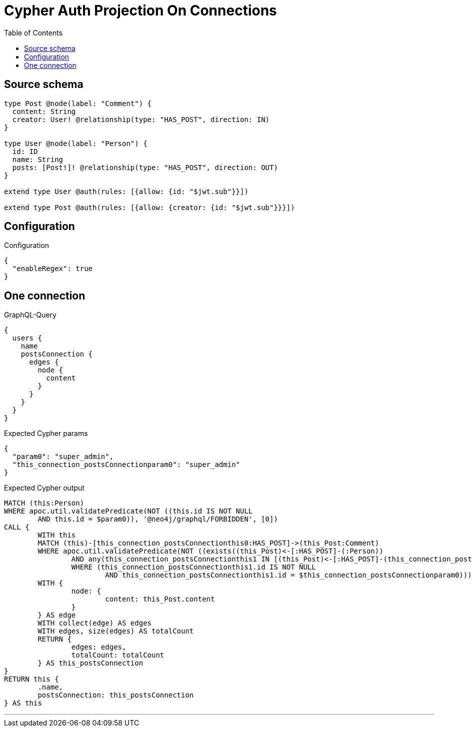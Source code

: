 :toc:

= Cypher Auth Projection On Connections

== Source schema

[source,graphql,schema=true]
----
type Post @node(label: "Comment") {
  content: String
  creator: User! @relationship(type: "HAS_POST", direction: IN)
}

type User @node(label: "Person") {
  id: ID
  name: String
  posts: [Post!]! @relationship(type: "HAS_POST", direction: OUT)
}

extend type User @auth(rules: [{allow: {id: "$jwt.sub"}}])

extend type Post @auth(rules: [{allow: {creator: {id: "$jwt.sub"}}}])
----

== Configuration

.Configuration
[source,json,schema-config=true]
----
{
  "enableRegex": true
}
----
== One connection

.GraphQL-Query
[source,graphql]
----
{
  users {
    name
    postsConnection {
      edges {
        node {
          content
        }
      }
    }
  }
}
----

.Expected Cypher params
[source,json]
----
{
  "param0": "super_admin",
  "this_connection_postsConnectionparam0": "super_admin"
}
----

.Expected Cypher output
[source,cypher]
----
MATCH (this:Person)
WHERE apoc.util.validatePredicate(NOT ((this.id IS NOT NULL
	AND this.id = $param0)), '@neo4j/graphql/FORBIDDEN', [0])
CALL {
	WITH this
	MATCH (this)-[this_connection_postsConnectionthis0:HAS_POST]->(this_Post:Comment)
	WHERE apoc.util.validatePredicate(NOT ((exists((this_Post)<-[:HAS_POST]-(:Person))
		AND any(this_connection_postsConnectionthis1 IN [(this_Post)<-[:HAS_POST]-(this_connection_postsConnectionthis1:Person) | this_connection_postsConnectionthis1]
		WHERE (this_connection_postsConnectionthis1.id IS NOT NULL
			AND this_connection_postsConnectionthis1.id = $this_connection_postsConnectionparam0)))), '@neo4j/graphql/FORBIDDEN', [0])
	WITH {
		node: {
			content: this_Post.content
		}
	} AS edge
	WITH collect(edge) AS edges
	WITH edges, size(edges) AS totalCount
	RETURN {
		edges: edges,
		totalCount: totalCount
	} AS this_postsConnection
}
RETURN this {
	.name,
	postsConnection: this_postsConnection
} AS this
----

'''

